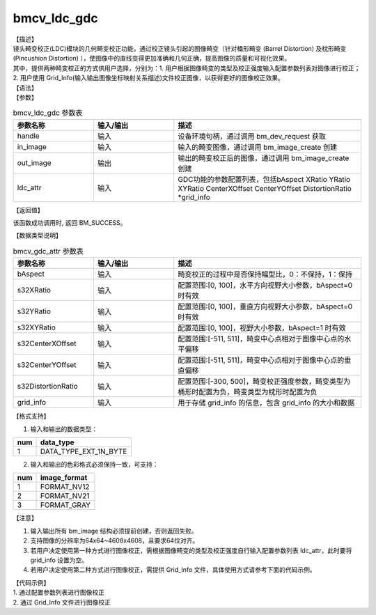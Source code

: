 bmcv_ldc_gdc
---------------

| 【描述】
| 镜头畸变校正(LDC)模块的几何畸变校正功能，通过校正镜头引起的图像畸变（针对桶形畸变 (Barrel Distortion) 及枕形畸变 (Pincushion Distortion) ），使图像中的直线变得更加准确和几何正确，提高图像的质量和可视化效果。
| 其中，提供两种畸变校正的方式供用户选择，分别为：1. 用户根据图像畸变的类型及校正强度输入配置参数列表对图像进行校正；2. 用户使用 Grid_Info(输入输出图像坐标映射关系描述)文件校正图像，以获得更好的图像校正效果。

| 【语法】

.. code-block:: c++
    :linenos:
    :lineno-start: 1
    :force:

    bm_status_t bmcv_ldc_gdc(bm_handle_t          handle,
                             bm_image             in_image,
                             bm_image             out_image,
                             bmcv_gdc_attr        ldc_attr);

| 【参数】

.. list-table:: bmcv_ldc_gdc 参数表
    :widths: 15 15 35

    * - **参数名称**
      - **输入/输出**
      - **描述**
    * - handle
      - 输入
      - 设备环境句柄，通过调用 bm_dev_request 获取
    * - in_image
      - 输入
      - 输入的畸变图像，通过调用 bm_image_create 创建
    * - out_image
      - 输出
      - 输出的畸变校正后的图像，通过调用 bm_image_create 创建
    * - ldc_attr
      - 输入
      - GDC功能的参数配置列表，包括bAspect XRatio YRatio XYRatio CenterXOffset CenterYOffset DistortionRatio \*grid_info

| 【返回值】

该函数成功调用时, 返回 BM_SUCCESS。

| 【数据类型说明】

.. list-table:: bmcv_gdc_attr 参数表
    :widths: 15 15 35

    * - **参数名称**
      - **输入/输出**
      - **描述**
    * - bAspect
      - 输入
      - 畸变校正的过程中是否保持幅型比，0：不保持，1：保持
    * - s32XRatio
      - 输入
      - 配置范围:[0, 100]，水平方向视野大小参数，bAspect=0 时有效
    * - s32YRatio
      - 输入
      - 配置范围:[0, 100]，垂直方向视野大小参数，bAspect=0 时有效
    * - s32XYRatio
      - 输入
      - 配置范围:[0, 100]，视野大小参数，bAspect=1 时有效
    * - s32CenterXOffset
      - 输入
      - 配置范围:[-511, 511]，畸变中心点相对于图像中心点的水平偏移
    * - s32CenterYOffset
      - 输入
      - 配置范围:[-511, 511]，畸变中心点相对于图像中心点的垂直偏移
    * - s32DistortionRatio
      - 输入
      - 配置范围:[-300, 500]，畸变校正强度参数，畸变类型为桶形时配置为负，畸变类型为枕形时配置为负
    * - grid_info
      - 输入
      - 用于存储 grid_info 的信息，包含 grid_info 的大小和数据

| 【格式支持】

1. 输入和输出的数据类型：

+-----+-------------------------------+
| num | data_type                     |
+=====+===============================+
|  1  | DATA_TYPE_EXT_1N_BYTE         |
+-----+-------------------------------+

2. 输入和输出的色彩格式必须保持一致，可支持：

+-----+-------------------------------+
| num | image_format                  |
+=====+===============================+
|  1  | FORMAT_NV12                   |
+-----+-------------------------------+
|  2  | FORMAT_NV21                   |
+-----+-------------------------------+
|  3  | FORMAT_GRAY                   |
+-----+-------------------------------+

| 【注意】

1. 输入输出所有 bm_image 结构必须提前创建，否则返回失败。

2. 支持图像的分辨率为64x64~4608x4608，且要求64位对齐。

3. 若用户决定使用第一种方式进行图像校正，需根据图像畸变的类型及校正强度自行输入配置参数列表 ldc_attr，此时要将 grid_info 设置为空。

4. 若用户决定使用第二种方式进行图像校正，需提供 Grid_Info 文件，具体使用方式请参考下面的代码示例。

| 【代码示例】

| 1. 通过配置参数列表进行图像校正

.. code-block:: cpp
    :linenos:
    :lineno-start: 1
    :force:

    #include <stdio.h>
    #include <stdlib.h>
    #include <string.h>
    #include <pthread.h>
    #include <sys/time.h>
    #include "bmcv_api_ext_c.h"
    #include <unistd.h>

    #define LDC_ALIGN 64

    extern void bm_read_bin(bm_image src, const char *input_name);
    extern void bm_write_bin(bm_image dst, const char *output_name);
    extern int md5_cmp(unsigned char* got, unsigned char* exp ,int size);
    extern bm_status_t bm_ldc_image_calc_stride(bm_handle_t handle,
                                                int img_h,
                                                int img_w,
                                                bm_image_format_ext image_format,
                                                bm_image_data_format_ext data_type,
                                                int *stride);
    int main(int argc, char **argv) {
        bm_status_t ret = BM_SUCCESS;
        bm_handle_t handle = NULL;
        int dev_id = 0;
        char *src_name = "1920x1080_barrel_0.3.yuv";
        char *dst_name = "out_barrel_0.yuv";
        int width = 1920;
        int height = 1080;
        bm_image src, dst;
        bm_image_format_ext src_fmt = FORMAT_NV21;
        bm_image_format_ext dst_fmt = FORMAT_NV21;
        int src_stride[4];
        int dst_stride[4];
        int ret = (int)bm_dev_request(&handle, dev_id);
        bmcv_gdc_attr stLDCAttr = {true, 0, 0, 0, 0, 0, -200, };
        //set ldc_attr for grid_info
        stLDCAttr.grid_info.u.system.system_addr = NULL;
        stLDCAttr.grid_info.size = 0;
        // align
        int align_height = (height + (LDC_ALIGN - 1)) & ~(LDC_ALIGN - 1);
        int align_width  = (width  + (LDC_ALIGN - 1)) & ~(LDC_ALIGN - 1);

        // calc image stride
        bm_ldc_image_calc_stride(handle, height, width, src_fmt, DATA_TYPE_EXT_1N_BYTE, src_stride);
        bm_ldc_image_calc_stride(handle, align_height, align_width, dst_fmt, DATA_TYPE_EXT_1N_BYTE, dst_stride);

        // create bm image
        bm_image_create(handle, height, width, src_fmt, DATA_TYPE_EXT_1N_BYTE, &src, src_stride);
        bm_image_create(handle, align_height, align_width, dst_fmt, DATA_TYPE_EXT_1N_BYTE, &dst, dst_stride);

        ret = bm_image_alloc_dev_mem(src, BMCV_HEAP_ANY);
        ret = bm_image_alloc_dev_mem(dst, BMCV_HEAP_ANY);
        // read image data from input files
        bm_read_bin(src, src_name);
        bmcv_ldc_gdc(handle, src, dst, stLDCAttr);
        bm_write_bin(dst, dst_name);

        return 0;
    }

| 2. 通过 Grid_Info 文件进行图像校正

.. code-block:: cpp
    :linenos:
    :lineno-start: 1
    :force:

    #include <stdio.h>
    #include <stdlib.h>
    #include <string.h>
    #include <pthread.h>
    #include <sys/time.h>
    #include "bmcv_api_ext_c.h"
    #include <unistd.h>

    #define LDC_ALIGN 64
    typedef unsigned int         u32;

    extern void bm_read_bin(bm_image src, const char *input_name);
    extern void bm_write_bin(bm_image dst, const char *output_name);
    extern int md5_cmp(unsigned char* got, unsigned char* exp ,int size);
    extern bm_status_t bm_ldc_image_calc_stride(bm_handle_t handle,
                                                int img_h,
                                                int img_w,
                                                bm_image_format_ext image_format,
                                                bm_image_data_format_ext data_type,
                                                int *stride);

    int main(int argc, char **argv) {
        bm_status_t ret = BM_SUCCESS;
        bm_handle_t handle = NULL;
        int dev_id = 0;
        char *src_name = "1280x768.yuv";
        char *dst_name = "out_grid_info.yuv";
        char *grid_name = "grid_info_79_44_3476_80_45_1280x720.dat";
        int src_h = 1080, src_w = 1920, dst_h = 0, dst_w = 0;
        bm_image src, dst;
        bm_image_format_ext src_fmt = FORMAT_NV21;
        bm_image_format_ext dst_fmt = FORMAT_NV21;
        int src_stride[4];
        int dst_stride[4];
        int ret = (int)bm_dev_request(&handle, dev_id);
        bmcv_gdc_attr stLDCAttr = {0};
        stLDCAttr.grid_info.size = 336080;     // 注意：用户需根据实际的Grid_Info文件大小（字节数）进行输入设置
        // align
        src_h = ALIGN(src_h, LDC_ALIGN);
        dst_w = src_w;
        dst_h = ALIGN(src_h, LDC_ALIGN);

        // calc image stride
        bm_ldc_image_calc_stride(handle, height, width, src_fmt, DATA_TYPE_EXT_1N_BYTE, src_stride);
        bm_ldc_image_calc_stride(handle, align_height, align_width, dst_fmt, DATA_TYPE_EXT_1N_BYTE, dst_stride);

        // create bm image
        bm_image_create(handle, height, width, src_fmt, DATA_TYPE_EXT_1N_BYTE, &src, src_stride);
        bm_image_create(handle, align_height, align_width, dst_fmt, DATA_TYPE_EXT_1N_BYTE, &dst, dst_stride);

        ret = bm_image_alloc_dev_mem(src, BMCV_HEAP_ANY);
        ret = bm_image_alloc_dev_mem(dst, BMCV_HEAP_ANY);
        // read image data from input files
        bm_read_bin(src, src_name);

         // read grid_info data
        char *buffer = (char *)malloc(stLDCAttr.grid_info.size);
        if (buffer == NULL) {
            printf("malloc buffer for grid_info failed!\n");
            goto fail;
        }
        memset(buffer, 0, stLDCAttr.grid_info.size);

        FILE *fp = fopen(grid_name, "rb");
        if (!fp) {
            printf("open file:%s failed.\n", grid_name);
            goto fail;
        }

        fseek(fp, 0, SEEK_END);
        int fileSize = ftell(fp);

        if (stLDCAttr.grid_info.size != (u32)fileSize) {
            printf("load grid_info file:(%s) size is not match.\n", grid_name);
            fclose(fp);
            goto fail;
        }
        rewind(fp);
        fread(buffer, 1, stLDCAttr.grid_info.size, fp);
        fclose(fp);
        stLDCAttr.grid_info.u.system.system_addr = (void *)buffer;

        bmcv_ldc_gdc(handle, src, dst, stLDCAttr);
        bm_write_bin(dst, dst_name);

        bm_image_destroy(&src);
        bm_image_destroy(&dst);
        free(buffer);

        return 0;
    }
